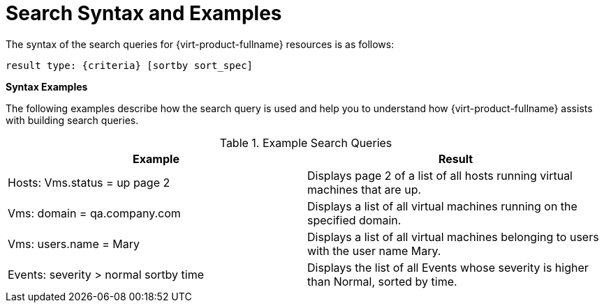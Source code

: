 :_content-type: REFERENCE
[id="Search_syntax_and_examples"]
= Search Syntax and Examples

The syntax of the search queries for {virt-product-fullname} resources is as follows:

`result type: {criteria} [sortby sort_spec]`

*Syntax Examples*

The following examples describe how the search query is used and help you to understand how {virt-product-fullname} assists with building search queries.
[id="search_query_eg"]

.Example Search Queries
[options="header"]
|===
|Example |Result
|Hosts: Vms.status = up page 2 |Displays page 2 of a list of all hosts running virtual machines that are up.
|Vms: domain = qa.company.com |Displays a list of all virtual machines running on the specified domain.
|Vms: users.name = Mary |Displays a list of all virtual machines belonging to users with the user name Mary.
|Events: severity > normal sortby time |Displays the list of all Events whose severity is higher than Normal, sorted by time.
|===
